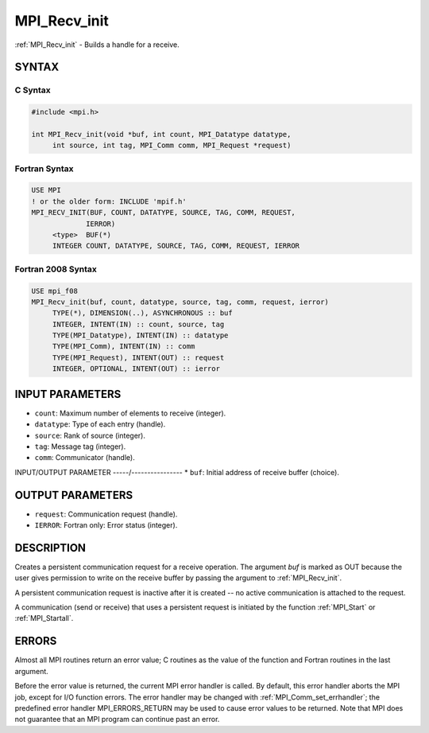 .. _mpi_recv_init:


MPI_Recv_init
=============

.. include_body

:ref:`MPI_Recv_init` - Builds a handle for a receive.


SYNTAX
------


C Syntax
^^^^^^^^

.. code-block:: c

   #include <mpi.h>

   int MPI_Recv_init(void *buf, int count, MPI_Datatype datatype,
   	int source, int tag, MPI_Comm comm, MPI_Request *request)


Fortran Syntax
^^^^^^^^^^^^^^

.. code-block:: fortran

   USE MPI
   ! or the older form: INCLUDE 'mpif.h'
   MPI_RECV_INIT(BUF, COUNT, DATATYPE, SOURCE, TAG, COMM, REQUEST,
   		IERROR)
   	<type>	BUF(*)
   	INTEGER	COUNT, DATATYPE, SOURCE, TAG, COMM, REQUEST, IERROR


Fortran 2008 Syntax
^^^^^^^^^^^^^^^^^^^

.. code-block:: fortran

   USE mpi_f08
   MPI_Recv_init(buf, count, datatype, source, tag, comm, request, ierror)
   	TYPE(*), DIMENSION(..), ASYNCHRONOUS :: buf
   	INTEGER, INTENT(IN) :: count, source, tag
   	TYPE(MPI_Datatype), INTENT(IN) :: datatype
   	TYPE(MPI_Comm), INTENT(IN) :: comm
   	TYPE(MPI_Request), INTENT(OUT) :: request
   	INTEGER, OPTIONAL, INTENT(OUT) :: ierror


INPUT PARAMETERS
----------------
* ``count``: Maximum number of elements to receive (integer).
* ``datatype``: Type of each entry (handle).
* ``source``: Rank of source (integer).
* ``tag``: Message tag (integer).
* ``comm``: Communicator (handle).

INPUT/OUTPUT PARAMETER
-----/----------------
* ``buf``: Initial address of receive buffer (choice).

OUTPUT PARAMETERS
-----------------
* ``request``: Communication request (handle).
* ``IERROR``: Fortran only: Error status (integer).

DESCRIPTION
-----------

Creates a persistent communication request for a receive operation. The
argument *buf* is marked as OUT because the user gives permission to
write on the receive buffer by passing the argument to :ref:`MPI_Recv_init`.

A persistent communication request is inactive after it is created -- no
active communication is attached to the request.

A communication (send or receive) that uses a persistent request is
initiated by the function :ref:`MPI_Start` or :ref:`MPI_Startall`.


ERRORS
------

Almost all MPI routines return an error value; C routines as the value
of the function and Fortran routines in the last argument.

Before the error value is returned, the current MPI error handler is
called. By default, this error handler aborts the MPI job, except for
I/O function errors. The error handler may be changed with
:ref:`MPI_Comm_set_errhandler`; the predefined error handler MPI_ERRORS_RETURN
may be used to cause error values to be returned. Note that MPI does not
guarantee that an MPI program can continue past an error.


.. seealso::
   | :ref:`MPI_Bsend_init`
   | :ref:`MPI_Rsend_init`
   | :ref:`MPI_Send_init`
   | MPI_Sssend_init
   | :ref:`MPI_Start`
   | :ref:`MPI_Startall`
   | :ref:`MPI_Request_free`
